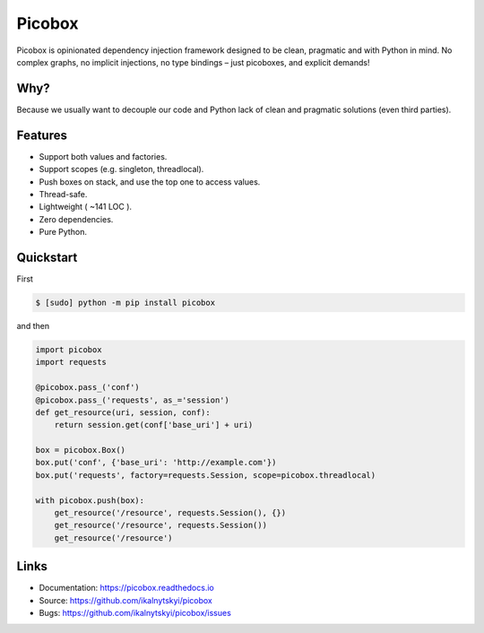 Picobox
=======

.. image:: https://img.shields.io/pypi/v/picobox.svg
   :target: https://pypi.python.org/pypi/picobox

.. image:: https://travis-ci.org/ikalnytskyi/picobox.svg
   :target: https://travis-ci.org/ikalnytskyi/picobox

.. image:: https://codecov.io/gh/ikalnytskyi/picobox/branch/master/graph/badge.svg
   :target: https://codecov.io/gh/ikalnytskyi/picobox

.. image:: https://img.shields.io/badge/Say%20Thanks-!-1EAEDB.svg
   :target: https://saythanks.io/to/ikalnytskyi

Picobox is opinionated dependency injection framework designed to be clean,
pragmatic and with Python in mind. No complex graphs, no implicit injections,
no type bindings – just picoboxes, and explicit demands!


Why?
----

Because we usually want to decouple our code and Python lack of clean and
pragmatic solutions (even third parties).


Features
--------

* Support both values and factories.
* Support scopes (e.g. singleton, threadlocal).
* Push boxes on stack, and use the top one to access values.
* Thread-safe.
* Lightweight ( ~141 LOC ).
* Zero dependencies.
* Pure Python.



Quickstart
----------

First

.. code:: bash

    $ [sudo] python -m pip install picobox

and then

.. code:: python

    import picobox
    import requests

    @picobox.pass_('conf')
    @picobox.pass_('requests', as_='session')
    def get_resource(uri, session, conf):
        return session.get(conf['base_uri'] + uri)

    box = picobox.Box()
    box.put('conf', {'base_uri': 'http://example.com'})
    box.put('requests', factory=requests.Session, scope=picobox.threadlocal)

    with picobox.push(box):
        get_resource('/resource', requests.Session(), {})
        get_resource('/resource', requests.Session())
        get_resource('/resource')


Links
-----

* Documentation: https://picobox.readthedocs.io
* Source: https://github.com/ikalnytskyi/picobox
* Bugs: https://github.com/ikalnytskyi/picobox/issues


